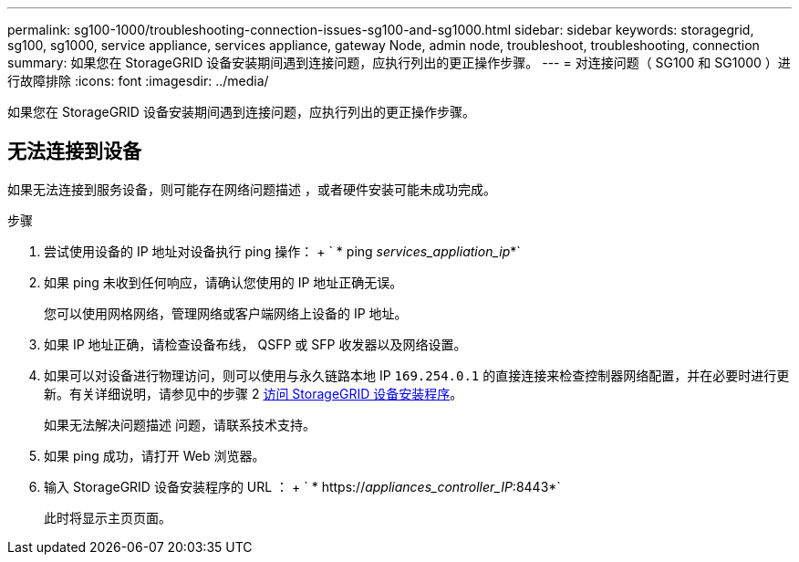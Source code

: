 ---
permalink: sg100-1000/troubleshooting-connection-issues-sg100-and-sg1000.html 
sidebar: sidebar 
keywords: storagegrid, sg100, sg1000, service appliance, services appliance, gateway Node, admin node, troubleshoot, troubleshooting, connection 
summary: 如果您在 StorageGRID 设备安装期间遇到连接问题，应执行列出的更正操作步骤。 
---
= 对连接问题（ SG100 和 SG1000 ）进行故障排除
:icons: font
:imagesdir: ../media/


[role="lead"]
如果您在 StorageGRID 设备安装期间遇到连接问题，应执行列出的更正操作步骤。



== 无法连接到设备

如果无法连接到服务设备，则可能存在网络问题描述 ，或者硬件安装可能未成功完成。

.步骤
. 尝试使用设备的 IP 地址对设备执行 ping 操作： + ` * ping _services_appliation_ip_*`
. 如果 ping 未收到任何响应，请确认您使用的 IP 地址正确无误。
+
您可以使用网格网络，管理网络或客户端网络上设备的 IP 地址。

. 如果 IP 地址正确，请检查设备布线， QSFP 或 SFP 收发器以及网络设置。
. 如果可以对设备进行物理访问，则可以使用与永久链路本地 IP `169.254.0.1` 的直接连接来检查控制器网络配置，并在必要时进行更新。有关详细说明，请参见中的步骤 2 xref:..//sg100-1000/accessing-storagegrid-appliance-installer-sg100-and-sg1000.adoc[访问 StorageGRID 设备安装程序]。
+
如果无法解决问题描述 问题，请联系技术支持。

. 如果 ping 成功，请打开 Web 浏览器。
. 输入 StorageGRID 设备安装程序的 URL ： + ` * https://_appliances_controller_IP_:8443*`
+
此时将显示主页页面。


